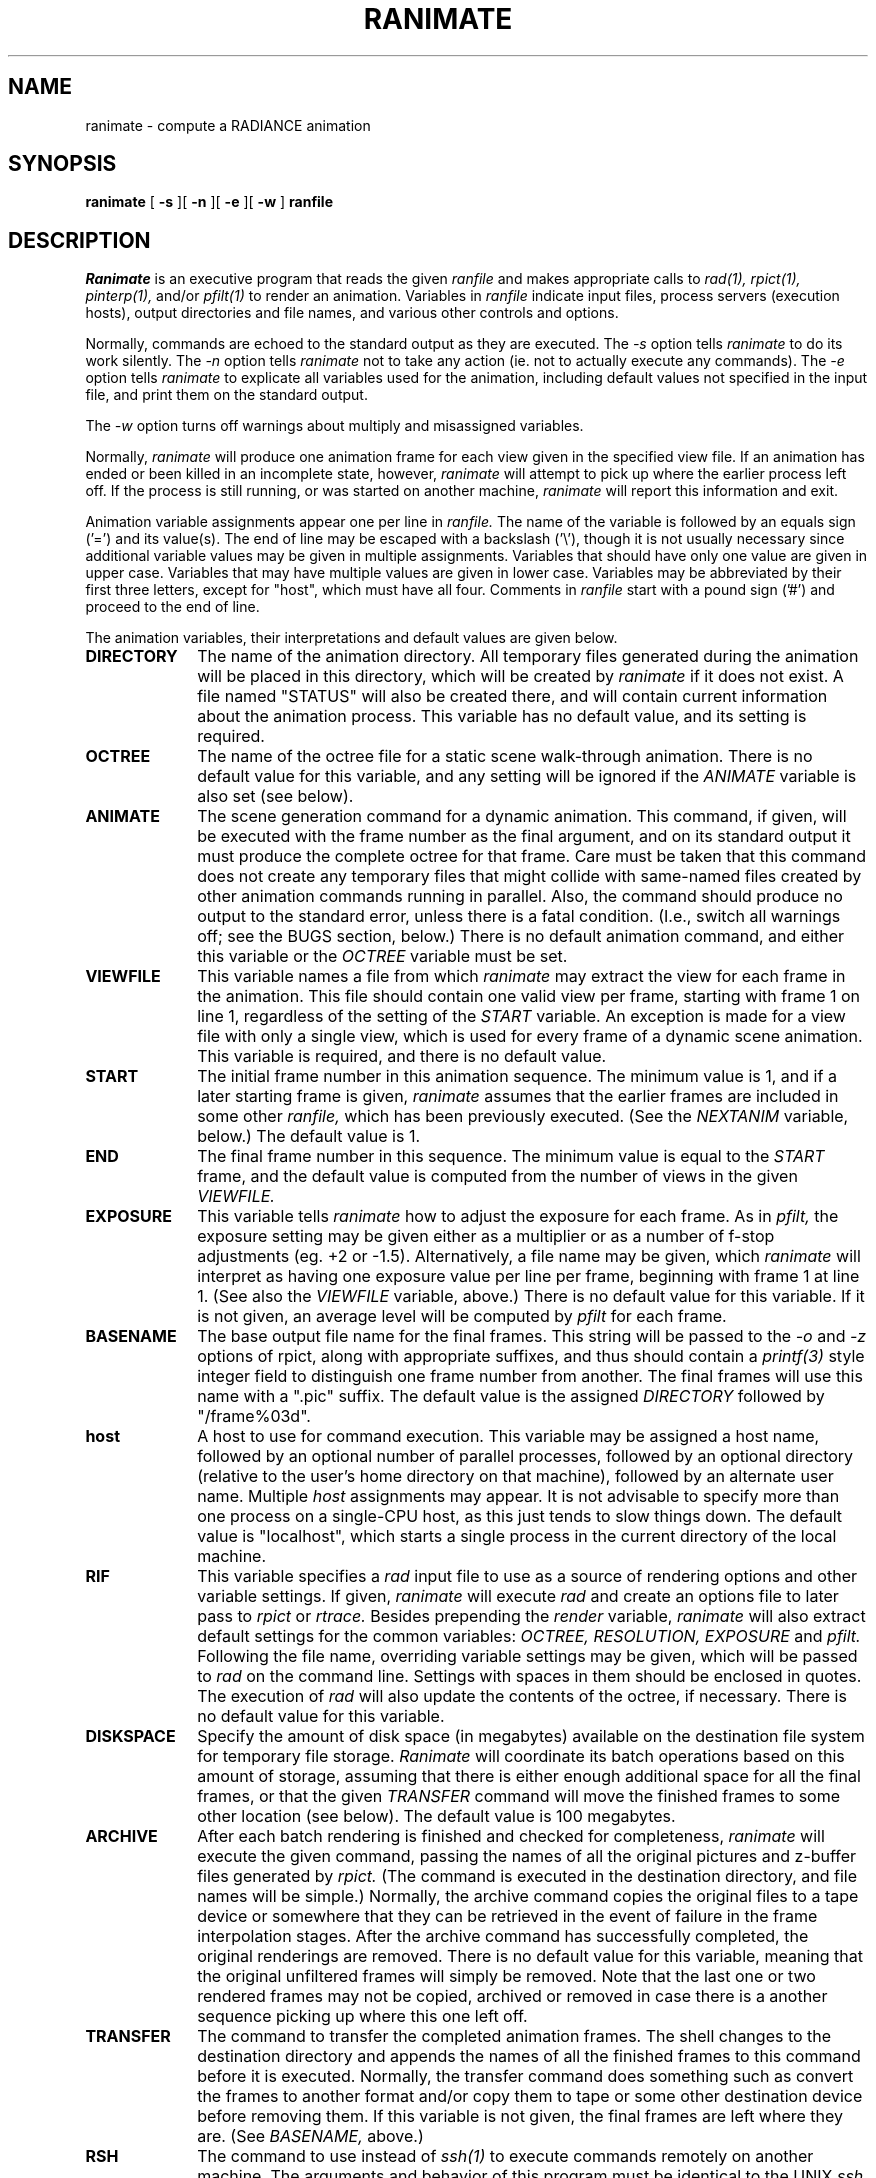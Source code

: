 .\" RCSid "$Id$"
.TH RANIMATE 1 6/24/98 RADIANCE
.SH NAME
ranimate - compute a RADIANCE animation
.SH SYNOPSIS
.B ranimate
[
.B \-s
][
.B \-n
][
.B \-e
][
.B \-w
]
.B ranfile
.SH DESCRIPTION
.I Ranimate
is an executive program that reads the given
.I ranfile
and makes appropriate calls to
.I rad(1),
.I rpict(1),
.I pinterp(1),
and/or
.I pfilt(1)
to render an animation.
Variables in
.I ranfile
indicate input files, process servers (execution hosts), output
directories and file names, and various other controls and options.
.PP
Normally, commands are echoed to the standard output as they are
executed.
The
.I \-s
option tells
.I ranimate
to do its work silently.
The
.I \-n
option tells
.I ranimate
not to take any action (ie. not to actually execute any commands).
The
.I \-e
option tells
.I ranimate
to explicate all variables used for the animation, including
default values not specified in the input file, and print them on
the standard output.
.PP
The
.I \-w
option turns off warnings about multiply and misassigned variables.
.PP
Normally,
.I ranimate
will produce one animation frame for each view given in the specified
view file.
If an animation has ended or been killed in an incomplete state, however,
.I ranimate
will attempt to pick up where the earlier process left off.
If the process is still running, or was started on another machine,
.I ranimate
will report this information and exit.
.PP
Animation variable assignments appear one per line in
.I ranfile.
The name of the variable is followed by an equals sign
('=') and its value(s).
The end of line may be escaped with a backslash ('\\'), though it is
not usually necessary since additional variable values may be given
in multiple assignments.
Variables that should have only one value are given in upper case.
Variables that may have multiple values are given in lower case.
Variables may be abbreviated by their first three letters, except
for "host", which must have all four.
Comments in
.I ranfile
start with a pound sign ('#') and proceed to the end of line.
.PP
The animation variables, their interpretations and default values
are given below.
.TP 10n
.BR DIRECTORY
The name of the animation directory.
All temporary files generated during the animation will be placed in
this directory, which will be created by
.I ranimate
if it does not exist.
A file named "STATUS" will also be created there, and will contain current
information about the animation process.
This variable has no default value, and its setting is required.
.TP
.BR OCTREE
The name of the octree file for a static scene walk-through
animation.
There is no default value for this variable, and any
setting will be ignored if the
.I ANIMATE
variable is also set (see below).
.TP
.BR ANIMATE
The scene generation command for a dynamic animation.
This command, if given, will be executed with the frame number as the
final argument, and on its standard output it must produce
the complete octree for that frame.
Care must be taken that this command does not create any temporary files
that might collide with same-named files created by other
animation commands running in parallel.
Also, the command should produce no output to the standard error, unless
there is a fatal condition.
(I.e., switch all warnings off;
see the BUGS section, below.)\0
There is no default animation command, and either this variable or the
.I OCTREE
variable must be set.
.TP
.BR VIEWFILE
This variable names a file from which
.I ranimate
may extract the view for each frame in the animation.
This file should contain one valid view per frame, starting with
frame 1 on line 1, regardless of the setting of the
.I START
variable.
An exception is made for a view file with only a single view, which
is used for every frame of a dynamic scene animation.
This variable is required, and there is no default value.
.TP
.BR START
The initial frame number in this animation sequence.
The minimum value is 1, and if a later starting frame is given,
.I ranimate
assumes that the earlier frames are included in some other
.I ranfile,
which has been previously executed.
(See the
.I NEXTANIM
variable, below.)\0
The default value is 1.
.TP
.BR END
The final frame number in this sequence.
The minimum value is equal to the
.I START
frame,
and the default value is computed from the number of views in the
given
.I VIEWFILE.
.TP
.BR EXPOSURE
This variable tells
.I ranimate
how to adjust the exposure for each frame.
As in
.I pfilt,
the exposure setting may be given either as a multiplier or as a
number of f-stop adjustments (eg. +2 or -1.5).
Alternatively, a file name may be given, which
.I ranimate
will interpret as having one exposure value per line per frame,
beginning with frame 1 at line 1.
(See also the
.I VIEWFILE
variable, above.)\0
There is no default value for this variable.
If it is not given, an average level will be computed by
.I pfilt
for each frame.
.TP
.BR BASENAME
The base output file name for the final frames.
This string will be passed to the
.I \-o
and
.I \-z
options of rpict, along with appropriate suffixes,
and thus should contain a
.I printf(3)
style integer field to distinguish one frame number from another.
The final frames will use this name with a ".pic" suffix.
The default value is the assigned
.I DIRECTORY
followed by "/frame%03d".
.TP
.BR host
A host to use for command execution.
This variable may be assigned a host name, followed by an optional
number of parallel processes, followed by an optional
directory (relative to the user's home directory on that machine),
followed by an alternate user name.
Multiple
.I host
assignments may appear.
It is not advisable to specify more than one process on a single-CPU
host, as this just tends to slow things down.
The default value is "localhost", which starts a single process in
the current directory of the local machine.
.TP
.BR RIF
This variable specifies a
.I rad
input file to use as a source of rendering options and other
variable settings.
If given,
.I ranimate
will execute
.I rad
and create an options file to later pass to
.I rpict
or
.I rtrace.
Besides prepending the
.I render
variable,
.I ranimate
will also extract default settings for the common variables:
.I OCTREE,
.I RESOLUTION,
.I EXPOSURE
and
.I pfilt.
Following the file name, overriding variable settings may be given,
which will be passed to
.I rad
on the command line.
Settings with spaces in them should be enclosed in quotes.
The execution of
.I rad
will also update the contents of the octree, if necessary.
There is no default value for this variable.
.TP
.BR DISKSPACE
Specify the amount of disk space (in megabytes) available on the
destination file system for temporary file storage.
.I Ranimate
will coordinate its batch operations based on this amount of storage,
assuming that there is either enough additional space for all the
final frames, or that the given
.I TRANSFER
command will move the finished frames to some other location (see
below).
The default value is 100 megabytes.
.TP
.BR ARCHIVE
After each batch rendering is finished and checked for completeness,
.I ranimate
will execute the given command, passing the names of all the
original pictures and z-buffer files generated by
.I rpict.
(The command is executed in the destination directory, and file names
will be simple.)\0
Normally, the archive command copies the original files to a tape device
or somewhere that they can be retrieved in the event of failure in
the frame interpolation stages.
After the archive command has successfully completed, the original
renderings are removed.
There is no default value for this variable, meaning that the
original unfiltered frames will simply be removed.
Note that the last one or two rendered frames may not be copied, archived
or removed in case there is a another sequence picking up where this
one left off.
.TP
.BR TRANSFER
The command to transfer the completed animation frames.
The shell changes to the destination directory and appends
the names of all the finished frames to this command
before it is executed.
Normally, the transfer command does something such as convert the
frames to another format and/or copy them to tape or some other
destination device before removing them.
If this variable is not given, the final frames are left where they
are.
(See
.I BASENAME,
above.)\0
.TP
.BR RSH
The command to use instead of
.I ssh(1)
to execute commands remotely on another machine.
The arguments and behavior of this program must be identical to the UNIX
.I ssh
command, except that the
.I -l
option will always be used to specify an alternate user name rather than the
.I "user@host"
convention.
Th
.I -l
option may or may not appear, but the
.I -n
option will always be used, and the expected starting directory will
be that of the remote user, just as with
.I ssh.
.TP
.BR NEXTANIM
This variable specifies the next
.I ranfile
to use after this sequence is completed.
This offers a convenient means to continue an animation that
requires different control options in different segments.
It is important in this case to correctly set the
.I START
and
.I END
variables in each
.I ranfile
so that the segments do not overlap frames.
.TP
.BR OVERSAMPLE
This variable sets the multiplier of the original image size
relative to the final size given by the
.I RESOLUTION
variable.
This determines the quality of anti-aliasing in the final frames.
A value of 1 means no anti-aliasing, and a value of 3 produces very
good anti-aliasing.
The default value is 2.
(A fractional value may be used for previews, causing low
resolution frames with large, blocky pixels to be produced.)\0
.TP
.BR INTERPOLATE
This variable sets the number of frames to interpolate between each
rendered frame in a static scene walk-through.
Z-buffers for each rendered frame will be generated by
.I rpict,
and
.I pinterp
will be called to perform the actual "tweening."
This results in a potentially large savings in rendering time, but
should be used with caution since certain information may be lost or
inaccurate, such as specular highlights and reflections, and objects
may even break apart if too few renderings are used to interpolate
too much motion.
The default value for this variable is 0, meaning no interpolation.
Interpolation is also switched off if the
.I ANIMATE
variable is specified.
.TP
.BR MBLUR
This variable specifies the fraction of a frame time that the shutter
is simulated as being open for motion blur.
A number of samples may be given as a second argument, which
controls the number of additional frames computed and averaged
together by
.I pinterp.
If this number is less than 2, then bluring is performed by
.I rpict
only, resulting in greater noise than the combination of
.I rpict
and
.I pinterp
used otherwise.
(The default value for number of samples is 5.)\0
The default fraction is 0, meaning no motion blurring.
This option does not currently work with the
.I ANIMATE
variable, since pinterp only works for static environments.
.TP
.BR DBLUR
This variable specifies the aperture diameter for depth-of-field blurring,
in world units.
A number of samples may be given as a second argument, which controls the
number of additional frames computed and averaged together by
.I pinterp.
If this number is less than 2, then blurring is performed by
.I rpict
only, resulting in greater noise than the combination of
.I rpict
and
.I pinterp
used otherwise.
(The default value for number of samples is 5.)\0
To simulate a particular camera's aperture, divide the focal length of
the lens by the f-number, then convert to the corresponding
world coordinate units.
For example, if you wish to simulate a 50mm lens at f/2.0 in
a scene modeled in meters, then you divide 50mm by 2.0 to get 25mm,
which corresponds to an effective aperture of 0.025 meters.
The default aperture is 0, meaning no depth-of-field blurring.
This option does not currently work with the
.I ANIMATE
variable, since pinterp only works for static environments.
.TP
.BR RTRACE
This boolean variable tells
.I ranimate
whether or not to employ
.I rtrace
during frame interpolation using the
.I \-fr
option to
.I pinterp.
If set to True, then the same rendering options and static octree
are passed to
.I rtrace
as are normally used by
.I rpict.
The default value is False.
Note that this variable only applies to static environment
walk-throughs (i.e., no
.I ANIMATE
command).
.TP
.BR RESOLUTION
This variable specifies the desired final picture resolution.
If only a single number is given, this value will be used for both
the horizontal and vertical picture dimensions.
If two numbers are given, the first is the horizontal resolution and
the second is the vertical resolution.
If three numbers are given, the third is taken as the pixel aspect
ratio for the final picture (a real value).
If the pixel aspect ratio is zero, the exact dimensions given will
be those produced.
Otherwise, they will be used as a frame in which the final image
must fit.
The default value for this variable is 640.
.TP
.BR render
This variable may be used to specify additional options to
.I rpict
or
.I rtrace.
These options will appear after the options set automatically by
.I rad,
and thus will override the default values.
.TP
.BR pinterp
This variable may be used to specify additional options to
.I pinterp,
which is used to interpolate frames for a static scene walk-through.
(See the
.I pinterp
man page, and the
.I INTERPOLATE
variable.)\0
Do not use this variable to set the
.I pinterp
.I \-fr
option, but use the
.I RTRACE
setting instead.
.TP
.BR pfilt
This variable may be used to specify additional options to
.I pfilt.
If this variable is given in the
.I ranfile,
then
.I pfilt
will always be used.
(Normally,
.I pfilt
is called only if
.I pinterp
is not needed or automatic exposure is required.)\0
See the
.I pfilt
manual page for details.
.SH EXAMPLES
A minimal input file for
.I ranimate
might look like this:
.IP "" .3i
.nf
::::::::::
sample.ran
::::::::::
# The rad input file for our static scene:
RIF= tutor.rif
# The spool directory:
DIRECTORY= anim1
# The view file containing one view per frame:
VIEWFILE= anim1.vf
# The amount of temporary disk space available:
DISKSPACE= 50	# megabytes
.fi
.PP
Note that most of the variables are not set in this file.
If we only want to see what default values
.I ranimate
would use without actually executing anything, we can invoke it
thus:
.IP "" .2i
ranimate -n -e sample.ran
.PP
This will print the variables we have given as well as default
values
.I ranimate
has assigned for us.
Also, we will see the list of commands that
.I ranimate
would have executed had the
.I \-n
option not been present.
.PP
Usually, we execute
.I ranimate
in the background, redirecting the standard output and standard
error to a file:
.IP "" .2i
ranimate sample.ran >& sample.err &
.PP
If we decide that the default values
.I ranimate
has chosen for our variables are not all appropriate, we can add
some more assignments to the file:
.IP "" .3i
.nf
host= rays 3 ~greg/obj/tutor ray 	# execute as ray on multi-host "rays"
host= thishost				# execute one copy on this host also
INTERP= 3				# render every fourth frame
RES= 1024				# shoot for 1024x resolution
MBLUR= .25				# apply camera motion blur
EXP= anim1.exp				# adjust exposure according to file
pfilt= -r .9				# use Gaussian filtering
ARCHIVE= tar cf /dev/nrtape		# save original renderings to tape
.fi
.PP
Note the use of abbreviation for variable names.
.SH FILES
$(DIRECTORY)/STATUS	animation status file
$(DIRECTORY)/*		other temporary files
$(BASENAME).pic		final animation frames
.SH AUTHOR
Greg Ward
.SH BUGS
Due to the difficulty of controlling processes on multiple execution
hosts, the
.I \-n
option of
.I ranimate
is not useful in the same way as
.I rad
for generating a script of executable commands to render the
sequence.
It may give an idea of the sequence of events, but certain temporary
files and so forth will not be in the correct state if the user
attempts to create a separate batch script.
.PP
If multiple processors are available on a given host and the
.I RTRACE
variable is set to True, then the
.I \-PP
option of
.I rtrace
should be employed, but it is not.
There is no easy way around this problem, but it has only minor
consequences in most cases.
(The
.I \-PP
option is used for
.I rpict,
however.)\0
.I
.PP
The current implementation of the remote shell does not return the
exit status of the remote process, which makes it difficult to
determine for sure if there has been a serious error or not.
Because of this,
.I ranimate
normally turns off warnings on all rendering processes, and takes
any output to standard error from a remote command as a sign that a
fatal error has occurred.
(This also precludes the use of the
.I \-t
option to report rendering progress.)\0
If the error was caused by a process server going down, the server
is removed from the active list and frame recovery takes place.
Otherwise,
.I ranimate
quits at that point in the animation.
.PP
The current execution environment, in particular the RAYPATH variable,
will not be passed during remote command execution, so it is necessary
to set whatever variables are important in the remote startup script
(e.g., ".cshrc" for the C-shell).
This requirement may be circumvented by substituting the
.I on(1)
command for
.I ssh(1)
using the
.I RSH
control variable, or by writing a custom remote execution script.
.PP
If a different remote user name is used,
.I ranimate
first attempts to change to the original user's directory with a
command of the form
.I "cd \~uname".
This works under
.I csh(1),
but may fail under other shells such as
.I sh(1).
.PP
If multiple hosts with different floating point formats are used,
.I pinterp
will fail because the Z-buffer files will be inconsistent.
(Recall that
.I pinterp
is called if INTERPOLATE > 0 and/or MBLUR is assigned.)\0
Since most modern machines use IEEE floating point, this is not
usually a problem, but it is something to keep in mind.
.SH "SEE ALSO"
pfilt(1), pinterp(1), pmblur(1), rad(1),
ranimove(1), rpict(1), ssh(1), rtrace(1)
